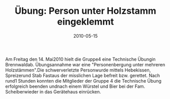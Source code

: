 #+TITLE: Übung: Person unter Holzstamm eingeklemmt
#+DATE: 2010-05-15
#+FACEBOOK_URL: 

Am Freitag den 14. Mai2010 hielt die Gruppe4 eine Technische Übungin Brennwaldab. Übungsannahme war eine "Personenbergung unter mehreren Holzstämmen".Die schwerverletzte Personwurde mittels Hebekissen, Spreizerund Stab Fastaus der misslichen Lage befreit bzw. gerettet. Nach rund1 Stunden konnten die Mitglieder der Gruppe 4 die Technische Übung erfolgreich beenden undnach einem Würstel und Bier bei der Fam. Scheiberwieder in das Gerätehaus einrücken.
